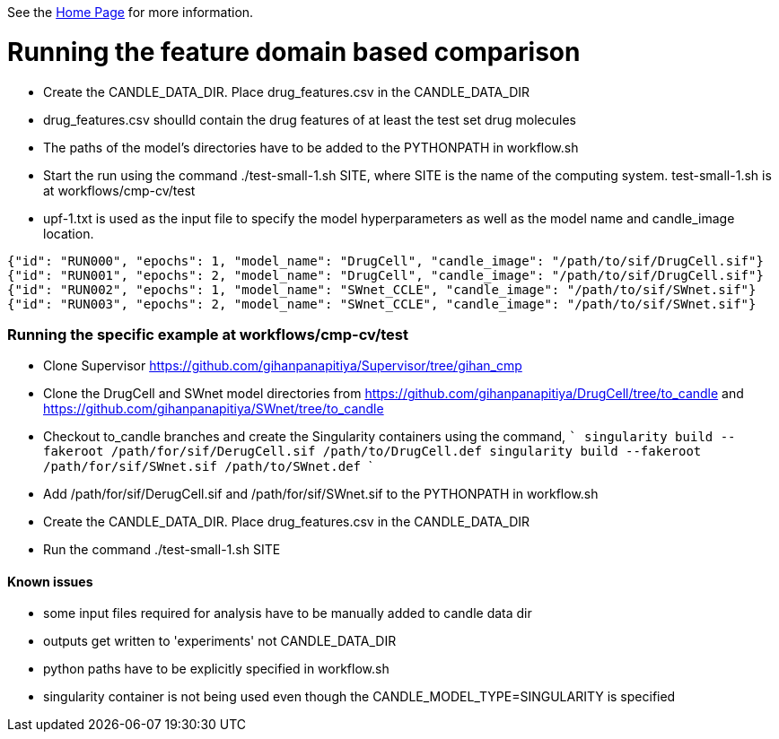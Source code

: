 See the https://ecp-candle.github.io/Supervisor/home.html[Home Page] for more information.

# Running the feature domain based comparison

- Create the CANDLE_DATA_DIR. Place drug_features.csv in the CANDLE_DATA_DIR
 - drug_features.csv shoulld contain the drug features of at least the test set drug molecules
- The paths of the model's directories have to be added to the PYTHONPATH in workflow.sh
- Start the run using the command ./test-small-1.sh SITE, where SITE is the name of the computing system. test-small-1.sh is at workflows/cmp-cv/test
- upf-1.txt is used as the input file to specify the model hyperparameters as well as the model name and candle_image location.

```
{"id": "RUN000", "epochs": 1, "model_name": "DrugCell", "candle_image": "/path/to/sif/DrugCell.sif"}
{"id": "RUN001", "epochs": 2, "model_name": "DrugCell", "candle_image": "/path/to/sif/DrugCell.sif"}
{"id": "RUN002", "epochs": 1, "model_name": "SWnet_CCLE", "candle_image": "/path/to/sif/SWnet.sif"}
{"id": "RUN003", "epochs": 2, "model_name": "SWnet_CCLE", "candle_image": "/path/to/sif/SWnet.sif"}
```

### Running the specific example at workflows/cmp-cv/test

- Clone Supervisor https://github.com/gihanpanapitiya/Supervisor/tree/gihan_cmp
- Clone the DrugCell and SWnet model directories from https://github.com/gihanpanapitiya/DrugCell/tree/to_candle and https://github.com/gihanpanapitiya/SWnet/tree/to_candle
    - Checkout to_candle branches and create the Singularity containers using the command,
    ```
    singularity build --fakeroot /path/for/sif/DerugCell.sif /path/to/DrugCell.def
    singularity build --fakeroot /path/for/sif/SWnet.sif /path/to/SWnet.def
    ```
- Add /path/for/sif/DerugCell.sif and  /path/for/sif/SWnet.sif to the PYTHONPATH in workflow.sh
- Create the CANDLE_DATA_DIR. Place drug_features.csv in the CANDLE_DATA_DIR
- Run the command ./test-small-1.sh SITE


#### Known issues

- some input files required for analysis have to be manually added to candle data dir
- outputs get written to 'experiments' not CANDLE_DATA_DIR
- python paths have to be explicitly specified in workflow.sh
- singularity container is not being used even though the CANDLE_MODEL_TYPE=SINGULARITY is specified

